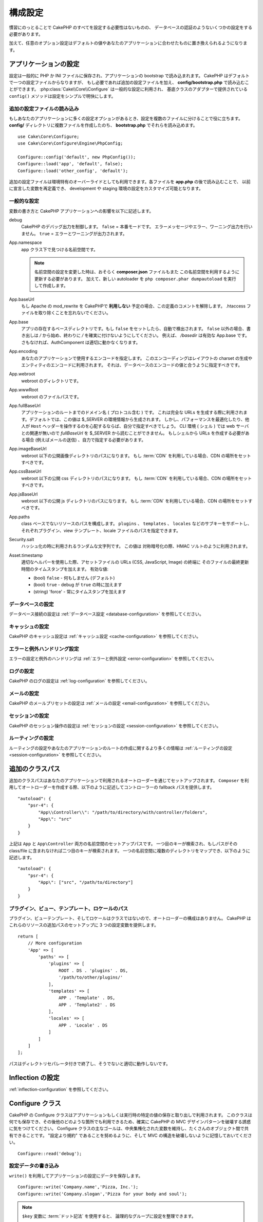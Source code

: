 ..
    Configuration

構成設定
#############

..
    While conventions remove the need to configure all of CakePHP, you'll still need
    to configure a few things like your database credentials.

慣習にのっとることで CakePHP のすべてを設定する必要性はないものの、
データベースの認証のようないくつかの設定をする必要があります。

..
    Additionally, there are optional configuration options that allow you to swap
    out default values & implementations with ones tailored to your application.

加えて、任意のオプション設定はデフォルトの値やあなたのアプリケーションに合わせたものに置き換えられるようになります。

.. index:: app.php, app.php.default

.. index:: configuration

..
    Configuring your Application

アプリケーションの設定
============================

..
    Configuration is generally stored in either PHP or INI files, and loaded during
    the application bootstrap. CakePHP comes with one configuration file by default,
    but if required you can add additional configuration files and load them in
    **config/bootstrap.php**. :php:class:`Cake\\Core\\Configure` is used for
    general configuration, and the adapter based classes provide ``config()``
    methods to make configuration simple and transparent.

設定は一般的に PHP か INI ファイルに保存され、アプリケーションの bootstrap で読み込まれます。
CakePHP はデフォルトで一つの設定ファイルからなりますが、
もし必要であれば追加の設定ファイルを加え、 **config/bootstrap.php** で読み込むことができます。
:php:class:`Cake\\Core\\Configure` は一般的な設定に利用され、
基底クラスのアダプターで提供されている ``config()`` メソッドは設定をシンプルで明快にします。

..
    Loading Additional Configuration Files

追加の設定ファイルの読み込み
--------------------------------------

..
    If your application has many configuration options it can be helpful to split
    configuration into multiple files. After creating each of the files in your
    **config/** directory you can load them in **bootstrap.php**::

もしあなたのアプリケーションに多くの設定オプションがあるとき、設定を複数のファイルに分けることで役に立ちます。
**config/** ディレクトリに複数ファイルを作成したのち、 **bootstrap.php** でそれらを読み込めます。
::

    use Cake\Core\Configure;
    use Cake\Core\Configure\Engine\PhpConfig;

    Configure::config('default', new PhpConfig());
    Configure::load('app', 'default', false);
    Configure::load('other_config', 'default');

..
    You can also use additional configuration files to provide environment specific
    overrides. Each file loaded after **app.php** can redefine previously declared
    values allowing you to customize configuration for development or staging
    environments.

追加の設定ファイルは環境特有のオーバーライドとしても利用できます。各ファイルを **app.php** の後で読み込むことで、
以前に宣言した変数を再定義でき、 development や staging 環境の設定をカスタマイズ可能となります。

..
    General Configuration

一般的な設定
---------------------

..
    Below is a description of the variables and how they affect your CakePHP
    application.

変数の書き方と CakePHP アプリケーションへの影響を以下に記述します。

..
    debug
        Changes CakePHP debugging output. ``false`` = Production mode. No error
        messages, errors, or warnings shown. ``true`` = Errors and warnings shown.

debug
    CakePHP のデバッグ出力を制御します。 ``false`` = 本番モードです。
    エラーメッセージやエラー、ワーニング出力を行いません。 ``true`` = エラーとワーニングが出力されます。

..
    App.namespace
        The namespace to find app classes under.

        .. note::

            When changing the namespace in your configuration, you will also
            need to update your **composer.json** file to use this namespace
            as well. Additionally, create a new autoloader by running
            ``php composer.phar dumpautoload``.

App.namespace
    app クラス下で見つける名前空間です。

    .. note::

        名前空間の設定を変更した時は、おそらく **composer.json** ファイルもまた
        この名前空間を利用するように更新する必要があります。
        加えて、新しい autoloader を ``php composer.phar dumpautoload`` を実行して作成します。

.. _core-configuration-baseurl:

..
    App.baseUrl
        Un-comment this definition if you **don’t** plan to use Apache’s
        mod\_rewrite with CakePHP. Don’t forget to remove your .htaccess
        files too.

App.baseUrl
    もし Apache の mod\_rewrite を CakePHPで **利用しない** 予定の場合、この定義のコメントを解除します。
    .htaccess ファイルを取り除くことを忘れないでください。

..
    App.base
        The base directory the app resides in. If ``false`` this
        will be auto detected. If not ``false``, ensure your string starts
        with a `/` and does NOT end with a `/`. E.g., `/basedir` is a valid
        App.base. Otherwise, the AuthComponent will not work properly.

App.base
    アプリの存在するベースディレクトリです。もし ``false`` をセットしたら、自動で検出されます。
    ``false`` 以外の場合、書き出しは `/` から始め、終わりに `/` を確実に付けないようにしてください。
    例えば、 `/basedir` は有効な App.base です。さもなければ、AuthComponent は適切に動かなくなります。

..
    App.encoding
        Define what encoding your application uses.  This encoding
        is used to generate the charset in the layout, and encode entities.
        It should match the encoding values specified for your database.

App.encoding
    あなたのアプリケーションで使用するエンコードを指定します。
    このエンコーディングはレイアウトの charset の生成やエンティティのエンコードに利用されます。
    それは、データベースのエンコードの値と合うように指定すべきです。

..
    App.webroot
        The webroot directory.

App.webroot
    webroot のディレクトリです。

..
    App.wwwRoot
        The file path to webroot.

App.wwwRoot
    webroot のファイルパスです。

..
    App.fullBaseUrl
        The fully qualified domain name (including protocol) to your application's
        root. This is used when generating absolute URLs. By default this value
        is generated using the $_SERVER environment. However, you should define it
        manually to optimize performance or if you are concerned about people
        manipulating the ``Host`` header.
        In a CLI context (from shells) the `fullBaseUrl` cannot be read from $_SERVER,
        as there is no webserver involved. You do need to specify it yourself if
        you do need to generate URLs from a shell (e.g. when sending emails).

App.fullBaseUrl
    アプリケーションのルートまでのドメイン名 ( プロトコル含む ) です。
    これは完全な URLs を生成する際に利用されます。デフォルトでは、この値は $_SERVER の環境情報から生成されます。
    しかし、パフォーマンスを最適化したり、他人が ``Host`` ヘッダーを操作するのを心配するならば、自分で指定すべきでしょう。
    CLI 環境 ( シェル ) では web サーバとの関連が無いので  `fullBaseUrl` を $_SERVER から読むことができません。
    もしシェルから URLs を作成する必要がある場合 (例えばメールの送信) 、自力で指定する必要があります。    

..
    App.imageBaseUrl
        Web path to the public images directory under webroot. If you are using
        a :term:`CDN` you should set this value to the CDN's location.

App.imageBaseUrl
    webroot 以下の公開画像ディレクトリのパスになります。
    もし :term:`CDN` を利用している場合、CDN の場所をセットすべきです。

..
    App.cssBaseUrl
        Web path to the public css directory under webroot. If you are using
        a :term:`CDN` you should set this value to the CDN's location.

App.cssBaseUrl
    webroot 以下の公開 css ディレクトリのパスになります。
    もし :term:`CDN` を利用している場合、CDN の場所をセットすべきです。

..
    App.jsBaseUrl
        Web path to the public js directory under webroot. If you are using
        a :term:`CDN` you should set this value to the CDN's location.

App.jsBaseUrl
    webroot 以下の公開 js ディレクトリのパスになります。
    もし :term:`CDN` を利用している場合、CDN の場所をセットすべきです。

..
    App.paths
        Configure paths for non class based resources. Supports the
        ``plugins``, ``templates``, ``locales`` subkeys, which allow the definition
        of paths for plugins, view templates and locale files respectively.

App.paths
    class ベースでないリソースのパスを構成します。
    ``plugins`` 、 ``templates`` 、 ``locales`` などのサブキーをサポートし、
    それぞれプラグイン、view テンプレート、locale ファイルのパスを指定できます。
 
..
    Security.salt
        A random string used in hashing. This value is also used as the
        HMAC salt when doing symetric encryption.

Security.salt
    ハッシュ化の時に利用されるランダムな文字列です。
    この値は 対称暗号化の際、HMAC ソルトのように利用されます。

..
    Asset.timestamp
        Appends a timestamp which is last modified time of the particular
        file at the end of asset files URLs (CSS, JavaScript, Image) when
        using proper helpers.
        Valid values:
        - (bool) ``false`` - Doesn't do anything (default)
        - (bool) ``true`` - Appends the timestamp when debug is ``true``
        - (string) 'force' - Always appends the timestamp.

Asset.timestamp
    適切なヘルパーを使用した際、アセットファイルの URLs (CSS, JavaScript, Image) の終端に
    そのファイルの最終更新時間のタイムスタンプを加えます。
    有効な値:

    - (bool) ``false`` - 何もしません (デフォルト)
    - (bool) ``true`` - debug が ``true`` の時に加えます
    - (string) 'force' - 常にタイムスタンプを加えます

..
    Database Configuration

データベースの設定
----------------------

..
    See the :ref:`Database Configuration <database-configuration>` for information
    on configuring your database connections.

データベース接続の設定は :ref:`データベース設定 <database-configuration>` を参照してください。

..
    Caching Configuration

キャッシュの設定
---------------------

..
    See the :ref:`Caching Configuration <cache-configuration>` for information on
    configuring caching in CakePHP.

CakePHP のキャッシュ設定は :ref:`キャッシュ設定 <cache-configuration>` を参照してください。

..
    Error and Exception Handling Configuration

エラーと例外ハンドリング設定
------------------------------------------

..
    See the :ref:`Error and Exception Configuration <error-configuration>` for
    information on configuring error and exception handlers.

エラーの設定と例外のハンドリングは :ref:`エラーと例外設定 <error-configuration>` を参照してください。

..
    Logging Configuration

ログの設定
---------------------

..
    See the :ref:`log-configuration` for information on configuring logging in
    CakePHP.

CakePHP のログの設定は :ref:`log-configuration` を参照してください。

..
    Email Configuration

メールの設定
-------------------

..
    See the :ref:`Email Configuration <email-configuration>` for information on
    configuring email presets in CakePHP.

CakePHP のメールプリセットの設定は :ref:`メールの設定 <email-configuration>` を参照してください。

..
    Session Configuration

セッションの設定
---------------------

..
    See the :ref:`session-configuration` for information on configuring session
    handling in CakePHP.

CakePHP のセッション操作の設定は :ref:`セッションの設定 <session-configuration>` を参照してください。

..
    Routing configuration

ルーティングの設定
---------------------

..
    See the :ref:`Routes Configuration <routes-configuration>` for more information
    on configuring routing and creating routes for your application.

ルーティングの設定やあなたのアプリケーションのルートの作成に関するより多くの情報は :ref:`ルーティングの設定 <session-configuration>` を参照してください。

.. _additional-class-paths:

..
    Additional Class Paths

追加のクラスパス
======================

..
    Additional class paths are setup through the autoloaders your application uses.
    When using ``Composer`` to generate your autoloader, you could do the following,
    to provide fallback paths for controllers in your application::

追加のクラスパスはあなたのアプリケーションで利用されるオートローダーを通じてセットアップされます。
``Composer`` を利用してオートローダーを作成する際、以下のように記述してコントローラーの fallback パスを提供します。

::

    "autoload": {
        "psr-4": {
            "App\\Controller\\": "/path/to/directory/with/controller/folders",
            "App\": "src"
        }
    }

..
    The above would setup paths for both the ``App`` and ``App\Controller``
    namespace. The first key will be searched, and if that path does not contain the
    class/file the second key will be searched. You can also map a single namespace
    to multiple directories with the following::

上記は ``App`` と ``App\Controller`` 両方の名前空間のセットアップパスです。
一つ目のキーが検索され、もしパスがその class/file に含まれなければ二つ目のキーが検索されます。
一つの名前空間に複数のディレクトリをマップでき、以下のように記述します。

::

    "autoload": {
        "psr-4": {
            "App\": ["src", "/path/to/directory"]
        }
    }

..
    Plugin, View Template and Locale Paths

プラグイン、ビュー、テンプレート、ロケールのパス
----------------------------------------------------------------------------

..
    Since plugins, view templates and locales are not classes, they cannot have an
    autoloader configured. CakePHP provides three Configure variables to setup additional
    paths for these resources. In your **config/app.php** you can set these variables::

プラグイン、ビューテンプレート、そしてロケールはクラスではないので、オートローダーの構成はありません。
CakePHP はこれらのリソースの追加パスのセットアップに 3 つの設定変数を提供します。

::

    return [
        // More configuration
        'App' => [
            'paths' => [
                'plugins' => [
                    ROOT . DS . 'plugins' . DS,
                    '/path/to/other/plugins/'
                ],
                'templates' => [
                    APP . 'Template' . DS,
                    APP . 'Template2' . DS
                ],
                'locales' => [
                    APP . 'Locale' . DS
                ]
            ]
        ]
    ];

..
    Paths should end with a directory separator, or they will not work properly.

パスはディレクトリセパレータ付きで終了し、そうでないと適切に動作しないです。

..
    Inflection Configuration

Inflection の設定
========================
..
    See the :ref:`inflection-configuration` docs for more information.

:ref:`inflection-configuration` を参照してください。

..
    Configure Class

Configure クラス
====================

.. php:namespace:: Cake\Core

.. php:class:: Configure

..
    CakePHP's Configure class can be used to store and retrieve
    application or runtime specific values. Be careful, this class
    allows you to store anything in it, then use it in any other part
    of your code: a sure temptation to break the MVC pattern CakePHP
    was designed for. The main goal of Configure class is to keep
    centralized variables that can be shared between many objects.
    Remember to try to live by "convention over configuration" and you
    won't end up breaking the MVC structure we've set in place.

CakePHP の Configure クラスはアプリケーションもしくは実行時の特定の値の保存と取り出しで利用されます。
このクラスは何でも保存でき、その後他のどのような箇所でも利用できるため、確実に CakePHP の MVC デザインパターンを破壊する誘惑に気をつけてください。
Configure クラスの主なゴールは、中央集権化された変数を維持し、たくさんのオブジェクト間で共有できることです。
"設定より規約" であることを努めるように、そして MVC の構造を破壊しないように記憶しておいてください。

..
    You can access ``Configure`` from anywhere in your application

 ``Configure`` はどこからでもアクセスできます。

::

    Configure::read('debug');

..
    Writing Configuration data

設定データの書き込み
--------------------------

.. php:staticmethod:: write($key, $value)

..
    Use ``write()`` to store data in the application's configuration::

``write()`` を利用してアプリケーションの設定にデータを保存します。

::

    Configure::write('Company.name','Pizza, Inc.');
    Configure::write('Company.slogan','Pizza for your body and soul');

..
    .. note::

    The :term:`dot notation` used in the ``$key`` parameter can be used to
    organize your configuration settings into logical groups.

.. note::

    ``$key`` 変数に :term:`ドット記法` を使用すると、 論理的なグループに設定を整理できます。

..
    The above example could also be written in a single call::

上記例は一度の呼び出しで記述できます。

::

    Configure::write('Company', [
        'name' => 'Pizza, Inc.',
        'slogan' => 'Pizza for your body and soul'
    ]);

..
    You can use ``Configure::write('debug', $bool)`` to switch between debug and
    production modes on the fly. This is especially handy for JSON interactions
    where debugging information can cause parsing problems.

``Configure::write('debug', $bool)`` を利用してデバッグと本番モードをオンザフライ方式で変更できます。
これはとりわけ JSON のやりとりで使いやすく、デバッグ情報がパースの問題を引き起こす際です。

..
    Reading Configuration Data

設定データの読み込み
---------------------------

.. php:staticmethod:: read($key = null)

..
    Used to read configuration data from the application. Defaults to
    CakePHP's important debug value. If a key is supplied, the data is
    returned. Using our examples from write() above, we can read that
    data back::

アプリケーションから設定データを読み込むために利用されます。
引数のデフォルト値はCakePHPにおいて重要なデバッグ用の値です。
もしキーが渡されれば、そのデータが返却されます。
上記 write() の例を取り上げると、以下のようにデータを読み込みます。

::

    Configure::read('Company.name');    // Yields: 'Pizza, Inc.'
    Configure::read('Company.slogan');  // Yields: 'Pizza for your body and soul'

    Configure::read('Company');

    // Yields:
    ['name' => 'Pizza, Inc.', 'slogan' => 'Pizza for your body and soul'];

..
    If $key is left null, all values in Configure will be returned.

もし $key が null のままだと、すべての設定値が返却されます。

.. php:staticmethod:: readOrFail($key)

..
    Reads configuration data just like :php:meth:`Cake\\Core\\Configure::read`
    but expects to find a key/value pair. In case the requested pair does not
    exist, a :php:class:`RuntimeException` will be thrown::

設定データを単に :php:meth:`Cake\\Core\\Configure::read` で読み込みますが、
一方で key/value ペアを検索することを期待します。
リクエストされたペアが存在しない場合、 :php:class:`RuntimeException` が投げられます。

::

    Configure::readOrFail('Company.name');    // Yields: 'Pizza, Inc.'
    Configure::readOrFail('Company.geolocation');  // Will throw an exception

    Configure::readOrFail('Company');

    // Yields:
    ['name' => 'Pizza, Inc.', 'slogan' => 'Pizza for your body and soul'];

.. versionadded:: 3.1.7

..
    ``Configure::readOrFail()`` was added in 3.1.7

``Configure::readOrFail()`` は 3.1.7 で追加されました。

..
    Checking to see if Configuration Data is Defined

定義されている設定データのチェック
------------------------------------------------

.. php:staticmethod:: check($key)

..
    Used to check if a key/path exists and has non-null value::

キー / パス が存在しているか、値が null でないかチェックする場合に利用します。

::

    $exists = Configure::check('Company.name');

..
    Deleting Configuration Data

設定データの削除
---------------------------

.. php:staticmethod:: delete($key)

..
    Used to delete information from the application's configuration::

アプリケーションの設定から情報を削除するために利用されます。
::

    Configure::delete('Company.name');

..
    Reading & Deleting Configuration Data

設定データの読み書き
-------------------------------------

.. php:staticmethod:: consume($key)

..
    Read and delete a key from Configure. This is useful when you want to
    combine reading and deleting values in a single operation.

設定からキーの読み込みと削除を行います。
もしあなたが値の読み込みと削除を単一の動作で組み合わせたい時に便利です。

..
    Reading and writing configuration files

設定ファイルの読み書き
=======================================

.. php:staticmethod:: config($name, $engine)

..
    CakePHP comes with two built-in configuration file engines.
    :php:class:`Cake\\Core\\Configure\\Engine\\PhpConfig` is able to read PHP config
    files, in the same format that Configure has historically read.
    :php:class:`Cake\\Core\\Configure\\Engine\\IniConfig` is able to read ini config
    files.  See the `PHP documentation <http://php.net/parse_ini_file>`_ for more
    information on the specifics of ini files.  To use a core config engine, you'll
    need to attach it to Configure using :php:meth:`Configure::config()`::

CakePHP は 2 つの組み込まれた設定ファイルエンジンを搭載しています。
:php:class:`Cake\\Core\\Configure\\Engine\\PhpConfig` は PHP の設定ファイルを読み込むことができ、
同じフォーマット下にて設定は歴史的に読み込まれてきました。
:php:class:`Cake\\Core\\Configure\\Engine\\IniConfig` は ini 設定ファイルを読み込めます。
により多くの特別な ini ファイルの情報は `PHP マニュアル <http://php.net/parse_ini_file>`_ を参照してください。
コアの設定エンジンを利用するにあたり、  :php:meth:`Configure::config()`:: を利用する必要があります。

::

    use Cake\Core\Configure\Engine\PhpConfig;

    // config から config ファイルを読み込む
    Configure::config('default', new PhpConfig());

    // 他のパスから config ファイルを読み込む
    Configure::config('default', new PhpConfig('/path/to/your/config/files/'));

..
    You can have multiple engines attached to Configure, each reading different
    kinds or sources of configuration files. You can interact with attached engines
    using a few other methods on Configure. To check which engine aliases are
    attached you can use :php:meth:`Configure::configured()`::

複数のエンジンが配置された Configure を利用することができ、
それぞれ異なった種類の設定ファイルの情報源を読み込みます。
Configure のわずかなメソッドを利用して配置されたエンジンの情報をやり取りできます。
どのエンジンのエイリアスが配置されているかチェックするには、 :php:meth:`Configure::configured()` が利用できます。

::

    // 配置されたエンジンのエイリアスの配列を取得する
    Configure::configured();

    // 特定のエンジンが配置されているかチェックする
    Configure::configured('default');

.. php:staticmethod:: drop($name)

..
    You can also remove attached engines. ``Configure::drop('default')``
    would remove the default engine alias. Any future attempts to load configuration
    files with that engine would fail::

配置されたエンジンを取り除くことができます。
``Configure::drop('default')`` は default のエンジンエイリアスを取り除きます。
この先、そのエンジンを使って設定ファイルを読み込もうとする試みは失敗します。

::

    Configure::drop('default');

.. _loading-configuration-files:

Loading Configuration Files
---------------------------

.. php:staticmethod:: load($key, $config = 'default', $merge = true)

Once you've attached a config engine to Configure you can load configuration
files::

    // Load my_file.php using the 'default' engine object.
    Configure::load('my_file', 'default');

Loaded configuration files merge their data with the existing runtime
configuration in Configure. This allows you to overwrite and add new values into
the existing runtime configuration. By setting ``$merge`` to ``true``, values
will not ever overwrite the existing configuration.

Creating or Modifying Configuration Files
-----------------------------------------

.. php:staticmethod:: dump($key, $config = 'default', $keys = [])

Dumps all or some of the data in Configure into a file or storage system
supported by a config engine. The serialization format is decided by the config
engine attached as $config. For example, if the 'default' engine is
a :php:class:`Cake\\Core\\Configure\\Engine\\PhpConfig`, the generated file will be
a PHP configuration file loadable by the
:php:class:`Cake\\Core\\Configure\\Engine\\PhpConfig`

Given that the 'default' engine is an instance of PhpConfig.
Save all data in Configure to the file `my_config.php`::

    Configure::dump('my_config', 'default');

Save only the error handling configuration::

    Configure::dump('error', 'default', ['Error', 'Exception']);

``Configure::dump()`` can be used to either modify or overwrite
configuration files that are readable with :php:meth:`Configure::load()`


Storing Runtime Configuration
-----------------------------

.. php:staticmethod:: store($name, $cacheConfig = 'default', $data = null)

You can also store runtime configuration values for use in a future request.
Since configure only remembers values for the current request, you will
need to store any modified configuration information if you want to
use it in subsequent requests::

    // Store the current configuration in the 'user_1234' key in the 'default' cache.
    Configure::store('user_1234', 'default');

Stored configuration data is persisted in the named cache configuration. See the
:doc:`/core-libraries/caching` documentation for more information on caching.

Restoring Runtime Configuration
-------------------------------

.. php:staticmethod:: restore($name, $cacheConfig = 'default')

Once you've stored runtime configuration, you'll probably need to restore it
so you can access it again. ``Configure::restore()`` does exactly that::

    // Restore runtime configuration from the cache.
    Configure::restore('user_1234', 'default');

When restoring configuration information it's important to restore it with
the same key, and cache configuration as was used to store it. Restored
information is merged on top of the existing runtime configuration.

Creating your Own Configuration Engines
=======================================

Since configuration engines are an extensible part of CakePHP, you can create
configuration engines in your application and plugins.  Configuration engines
need to implement the
:php:interface:`Cake\\Core\\Configure\\ConfigEngineInterface`.  This interface
defines a read method, as the only required method.  If you like XML
files, you could create a simple Xml config engine for you application::

    // In src/Configure/Engine/XmlConfig.php
    namespace App\Configure\Engine;

    use Cake\Core\Configure\ConfigEngineInterface;
    use Cake\Utility\Xml;

    class XmlConfig implements ConfigEngineInterface
    {

        public function __construct($path = null)
        {
            if (!$path) {
                $path = CONFIG;
            }
            $this->_path = $path;
        }

        public function read($key)
        {
            $xml = Xml::build($this->_path . $key . '.xml');
            return Xml::toArray($xml);
        }

        public function dump($key, array $data)
        {
            // Code to dump data to file
        }
    }

In your **config/bootstrap.php** you could attach this engine and use it::

    use App\Configure\Engine\XmlConfig;

    Configure::config('xml', new XmlConfig());
    ...

    Configure::load('my_xml', 'xml');

The ``read()`` method of a config engine, must return an array of the
configuration information that the resource named ``$key`` contains.

.. php:namespace:: Cake\Core\Configure

.. php:interface:: ConfigEngineInterface

    Defines the interface used by classes that read configuration data and
    store it in :php:class:`Configure`

.. php:method:: read($key)

    :param string $key: The key name or identifier to load.

    This method should load/parse the configuration data identified by ``$key``
    and return an array of data in the file.

.. php:method:: dump($key)

    :param string $key: The identifier to write to.
        :param array $data: The data to dump.

        This method should dump/store the provided configuration data to a key identified by ``$key``.

Built-in Configuration Engines
==============================

.. php:namespace:: Cake\Core\Configure\Engine

PHP Configuration Files
-----------------------

.. php:class:: PhpConfig

Allows you to read configuration files that are stored as plain PHP files.
You can read either files from your app's config or from plugin configs
directories by using :term:`plugin syntax`. Files *must* return an array.
An example configuration file would look like::

    return [
        'debug' => 0,
        'Security' => [
            'salt' => 'its-secret'
        ],
        'App' => [
            'namespace' => 'App'
        ]
    ];

Load your custom configuration file by inserting the following in
**config/bootstrap.php**::

    Configure::load('customConfig');

Ini Configuration Files
-----------------------

.. php:class:: IniConfig

Allows you to read configuration files that are stored as plain .ini files.
The ini files must be compatible with php's ``parse_ini_file()`` function, and
benefit from the following improvements

* dot separated values are expanded into arrays.
* boolean-ish values like 'on' and 'off' are converted to booleans.

An example ini file would look like::

    debug = 0

    [Security]
    salt = its-secret

    [App]
    namespace = App

The above ini file, would result in the same end configuration data
as the PHP example above. Array structures can be created either
through dot separated values, or sections. Sections can contain
dot separated keys for deeper nesting.


Json Configuration Files
------------------------

.. php:class:: JsonConfig

Allows you to read / dump configuration files that are stored as JSON encoded
strings in .json files.

An example JSON file would look like::

    {
        "debug": false,
        "App": {
            "namespace": "MyApp"
        },
        "Security": {
            "salt": "its-secret"
        }
    }


Bootstrapping CakePHP
=====================

If you have any additional configuration needs, you should add them to your
application's **config/bootstrap.php** file. This file is included before each
request, and CLI command.

This file is ideal for a number of common bootstrapping tasks:

- Defining convenience functions.
- Declaring constants.
- Creating cache configurations.
- Configuring inflections.
- Loading configuration files.

Be careful to maintain the MVC software design pattern when you add things to
the bootstrap file: it might be tempting to place formatting functions there in
order to use them in your controllers. As you'll see in the :doc:`/controllers`
and :doc:`/views` sections there are better ways you add custom logic to your
application.

Environment Variables
=====================

Some of the modern cloud providers, like Heroku, let you define environment
variables. By defining environment variables, you can configure your CakePHP
app as an 12factor app. Following the
`12factor app instructions <http://12factor.net/>`_ is a good way to create a
stateless app, and to ease the deployment of your app.
This means for example, that if you need to change your database, you'll just
need to modify a DATABASE_URL variable on your host configuration without the
need to change it in your source code.

As you can see in your **app.php**, the following variables are concerned:

- ``DEBUG`` (``0`` or ``1``)
- ``APP_ENCODING`` (ie UTF-8)
- ``APP_DEFAULT_LOCALE`` (ie ``en_US``)
- ``SECURITY_SALT``
- ``CACHE_DEFAULT_URL`` (ie ``File:///?prefix=myapp_&serialize=true&timeout=3600&path=../tmp/cache/``)
- ``CACHE_CAKECORE_URL`` (ie ``File:///?prefix=myapp_cake_core_&serialize=true&timeout=3600&path=../tmp/cache/persistent/``)
- ``CACHE_CAKEMODEL_URL`` (ie ``File:///?prefix=myapp_cake_model_&serialize=true&timeout=3600&path=../tmp/cache/models/``)
- ``EMAIL_TRANSPORT_DEFAULT_URL`` (ie ``smtp://user:password@hostname:port?tls=null&client=null&timeout=30``)
- ``DATABASE_URL`` (ie ``mysql://user:pass@db/my_app``)
- ``DATABASE_TEST_URL`` (ie ``mysql://user:pass@db/test_my_app``)
- ``LOG_DEBUG_URL`` (ie ``file:///?levels[]=notice&levels[]=info&levels[]=debug&file=debug&path=../logs/``)
- ``LOG_ERROR_URL`` (ie ``file:///?levels[]=warning&levels[]=error&levels[]=critical&levels[]=alert&levels[]=emergency&file=error&path=../logs/``)

As you can see in the examples, we define some options configuration as
:term:`DSN` strings. This is the case for databases, logs, email transport and
cache configurations.

If the environment variables are not defined in your environment, CakePHP will
use the values that are defined in the **app.php**. You can use
`php-dotenv library <https://github.com/josegonzalez/php-dotenv>`_ to use
environment variables in a local development. See the Readme instructions of the
library for more information.

.. meta::
    :title lang=ja: Configuration
    :keywords lang=ja: finished configuration,legacy database,database configuration,value pairs,default connection,optional configuration,example database,php class,configuration database,default database,configuration steps,index database,configuration details,class database,host localhost,inflections,key value,database connection,piece of cake,basic web
